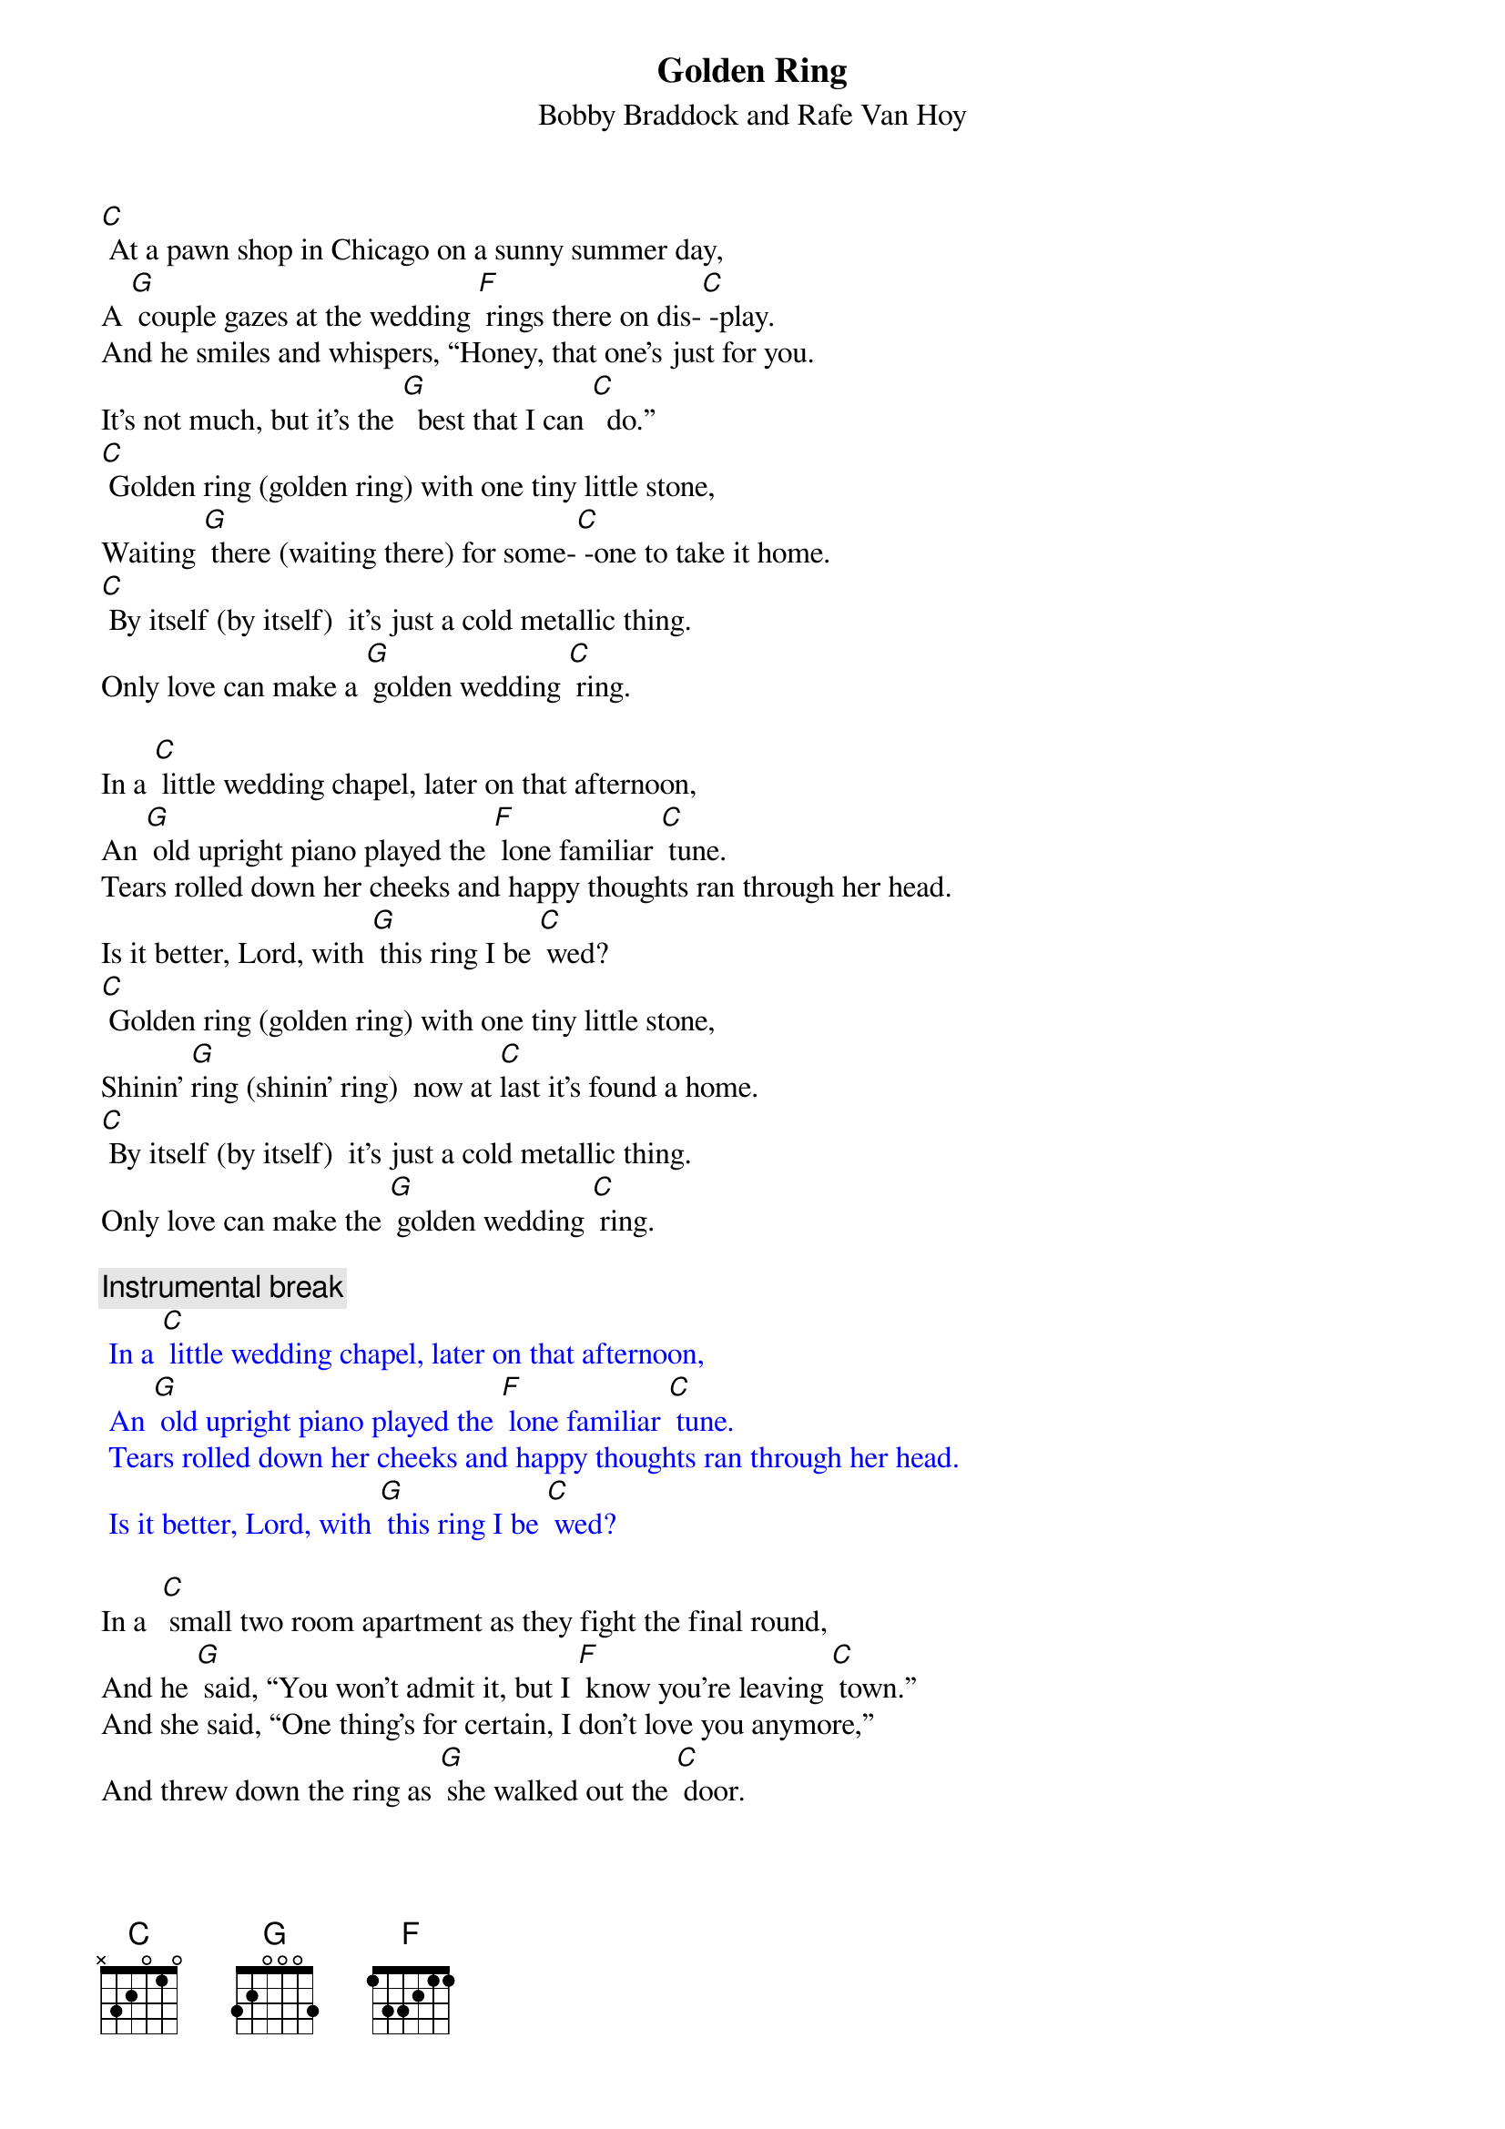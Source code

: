 {t: Golden Ring}
{st: Bobby Braddock and Rafe Van Hoy}

[C] At a pawn shop in Chicago on a sunny summer day,
A [G] couple gazes at the wedding [F] rings there on dis-[C] -play.
And he smiles and whispers, “Honey, that one’s just for you.
It’s not much, but it’s the [G]  best that I can [C]  do.”
[C] Golden ring (golden ring) with one tiny little stone,
Waiting [G] there (waiting there) for some-[C] -one to take it home.
[C] By itself (by itself)  it’s just a cold metallic thing.
Only love can make a [G] golden wedding [C] ring.

In a [C] little wedding chapel, later on that afternoon,
An [G] old upright piano played the [F] lone familiar [C] tune.
Tears rolled down her cheeks and happy thoughts ran through her head.
Is it better, Lord, with [G] this ring I be [C] wed?
[C] Golden ring (golden ring) with one tiny little stone,
Shinin’ [G]ring (shinin’ ring)  now at [C]last it’s found a home.
[C] By itself (by itself)  it’s just a cold metallic thing.
Only love can make the [G] golden wedding [C] ring.

{c: Instrumental break}
{textcolour: blue}
 In a [C] little wedding chapel, later on that afternoon,
 An [G] old upright piano played the [F] lone familiar [C] tune.
 Tears rolled down her cheeks and happy thoughts ran through her head.
 Is it better, Lord, with [G] this ring I be [C] wed?
{textcolour}

In a  [C] small two room apartment as they fight the final round,
And he [G] said, “You won’t admit it, but I [F] know you’re leaving [C] town.”
And she said, “One thing’s for certain, I don’t love you anymore,”
And threw down the ring as [G] she walked out the [C] door.

[C] Golden ring (golden ring) with one tiny little stone,
Cast a-[G] -side (cast aside) like the [C] love that’s dead and gone.
[C] By itself (by itself)  it’s just a cold metallic thing.
Only love can make a [G] golden wedding [C] ring.
Only love can make a [G] golden wedding [C] ring.

[C] At a pawn shop in Chicago on a sunny summer day,
A [G] couple gazes at the wedding [F] rings there on dis-[C] -play.
[C] Golden ring
